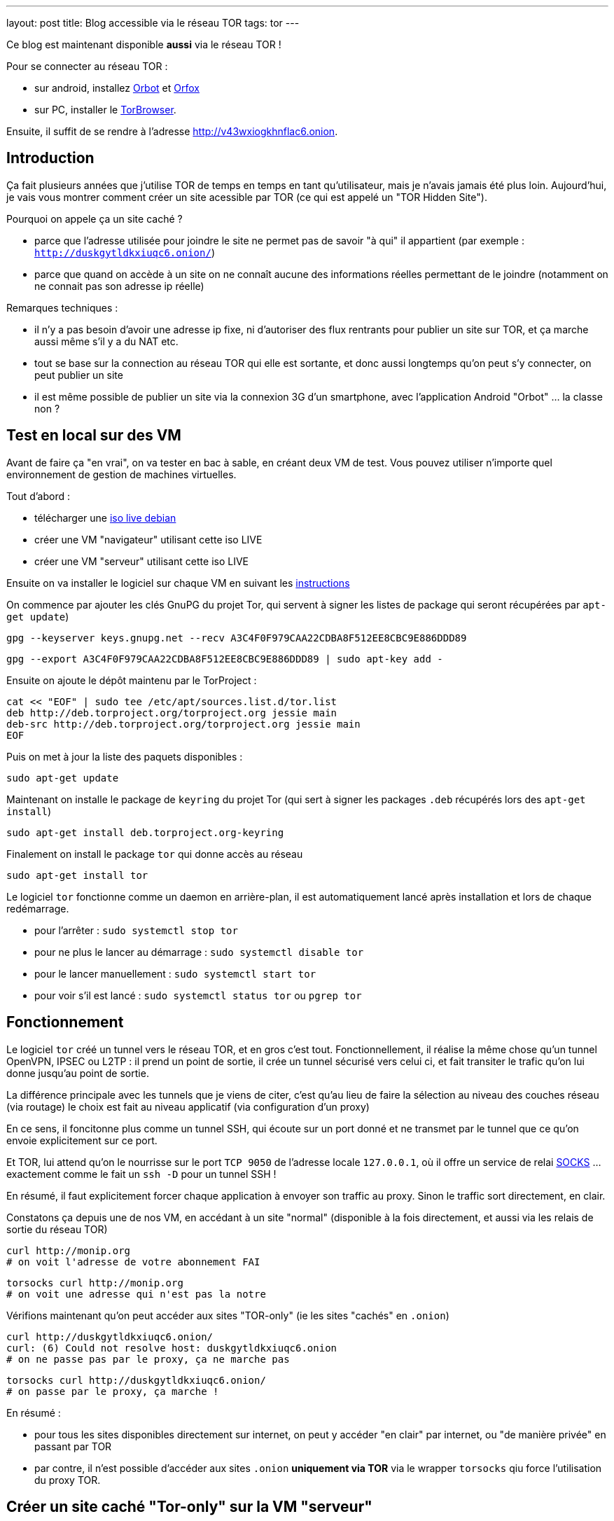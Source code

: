 ---
layout: post
title: Blog accessible via le réseau TOR
tags: tor
---

Ce blog est maintenant disponible **aussi** via le réseau TOR !

Pour se connecter au réseau TOR :

* sur android, installez link:https://play.google.com/store/apps/details?id=org.torproject.android[Orbot] et link:https://play.google.com/store/apps/details?id=info.guardianproject.orfox[Orfox]
* sur PC, installer le link:https://www.torproject.org/projects/torbrowser.html.en[TorBrowser].

Ensuite, il suffit de se rendre à l'adresse link:http://v43wxiogkhnflac6.onion[http://v43wxiogkhnflac6.onion].

== Introduction

Ça fait plusieurs années que j'utilise TOR de temps en temps en tant qu'utilisateur, mais je n'avais jamais été plus loin. Aujourd'hui, je vais vous montrer comment créer un site acessible par TOR (ce qui est appelé un "TOR Hidden Site").

Pourquoi on appele ça un site caché ?

* parce que l'adresse utilisée pour joindre le site ne permet pas de savoir "à qui" il appartient (par exemple : `http://duskgytldkxiuqc6.onion/`)

* parce que quand on accède à un site on ne connaît aucune des informations réelles permettant de le joindre (notamment on ne connait pas son adresse ip réelle)

Remarques techniques :

* il n'y a pas besoin d'avoir une adresse ip fixe, ni d'autoriser des flux rentrants pour publier un site sur TOR, et ça marche aussi même s'il y a du NAT etc.

* tout se base sur la connection au réseau TOR qui elle est sortante, et donc aussi longtemps qu'on peut s'y connecter, on peut publier un site

* il est même possible de publier un site via la connexion 3G d'un smartphone, avec l'application Android "Orbot" ... la classe non ?

== Test en local sur des VM

Avant de faire ça "en vrai", on va tester en bac à sable, en créant deux VM de test. Vous pouvez utiliser n'importe quel environnement de gestion de machines virtuelles.

Tout d'abord :

* télécharger une link:https://www.debian.org/CD/live/[iso live debian]
* créer une VM "navigateur" utilisant cette iso LIVE
* créer une VM "serveur" utilisant cette iso LIVE

Ensuite on va installer le logiciel sur chaque VM en suivant les link:https://www.torproject.org/docs/debian.html.en[instructions]

On commence par ajouter les clés GnuPG du projet Tor, qui servent à signer les listes de package qui seront récupérées par `apt-get update`)

    gpg --keyserver keys.gnupg.net --recv A3C4F0F979CAA22CDBA8F512EE8CBC9E886DDD89

    gpg --export A3C4F0F979CAA22CDBA8F512EE8CBC9E886DDD89 | sudo apt-key add -

Ensuite on ajoute le dépôt maintenu par le TorProject :

    cat << "EOF" | sudo tee /etc/apt/sources.list.d/tor.list
    deb http://deb.torproject.org/torproject.org jessie main
    deb-src http://deb.torproject.org/torproject.org jessie main
    EOF

Puis on met à jour la liste des paquets disponibles :

    sudo apt-get update

Maintenant on installe le package de `keyring` du projet Tor (qui sert à signer les packages `.deb` récupérés lors des `apt-get install`)

    sudo apt-get install deb.torproject.org-keyring

Finalement on install le package `tor` qui donne accès au réseau

    sudo apt-get install tor

Le logiciel `tor` fonctionne comme un daemon en arrière-plan, il est automatiquement lancé après installation et lors de chaque redémarrage.

* pour l'arrêter : `sudo systemctl stop tor`
* pour ne plus le lancer au démarrage : `sudo systemctl disable tor`
* pour le lancer manuellement : `sudo systemctl start tor`
* pour voir s'il est lancé : `sudo systemctl status tor` ou `pgrep tor`

== Fonctionnement

Le logiciel `tor` créé un tunnel vers le réseau TOR, et en gros c'est tout.  Fonctionnellement, il réalise la même chose qu'un tunnel OpenVPN, IPSEC ou L2TP : il prend un point de sortie, il crée un tunnel sécurisé vers celui ci, et fait transiter le trafic qu'on lui donne jusqu'au point de sortie.

La différence principale avec les tunnels que je viens de citer, c'est qu'au lieu de faire la sélection au niveau des couches réseau (via routage) le choix est fait au niveau applicatif (via configuration d'un proxy)

En ce sens, il foncitonne plus comme un tunnel SSH, qui écoute sur un port donné et ne transmet par le tunnel que ce qu'on envoie explicitement sur ce port.

Et TOR, lui attend qu'on le nourrisse sur le port `TCP 9050` de l'adresse locale `127.0.0.1`, où il offre un service de relai link:https://fr.wikipedia.org/wiki/SOCKS[SOCKS] ... exactement comme le fait un `ssh -D` pour un tunnel SSH !

En résumé, il faut explicitement forcer chaque application à envoyer son traffic au proxy. Sinon le traffic sort directement, en clair.

Constatons ça depuis une de nos VM, en accédant à un site "normal" (disponible à la fois directement, et aussi via les relais de sortie du réseau TOR)

    curl http://monip.org
    # on voit l'adresse de votre abonnement FAI

    torsocks curl http://monip.org
    # on voit une adresse qui n'est pas la notre

Vérifions maintenant qu'on peut accéder aux sites "TOR-only" (ie les sites "cachés" en `.onion`)

    curl http://duskgytldkxiuqc6.onion/
    curl: (6) Could not resolve host: duskgytldkxiuqc6.onion
    # on ne passe pas par le proxy, ça ne marche pas

    torsocks curl http://duskgytldkxiuqc6.onion/
    # on passe par le proxy, ça marche !

En résumé :

* pour tous les sites disponibles directement sur internet, on peut y accéder "en clair" par internet, ou "de manière privée" en passant par TOR

* par contre, il n'est possible d'accéder aux sites `.onion` **uniquement via TOR** via le wrapper `torsocks` qiu force l'utilisation du proxy TOR.

== Créer un site caché "Tor-only" sur la VM "serveur"

On va suivre la link:https://www.torproject.org/docs/tor-hidden-service.html.en[documentation officielle] et j'ajouterai des éléments d'infos au fur et à mesure.

On commencer par installer un serveur web :

    # installation
    sudo apt-get install nginx-light

    # arrête pour modifier la configuration
    sudo systemctl stop nginx

    # on chargera pas la conf par défaut
    sudo rm /etc/nginx/sites-enabled/default

    # on vire le "site" par défaut
    sudo rm /var/www/html/index.nginx-debian.html

    # on créé une page d'accueil "bidon"
    echo "success!" | sudo tee /var/www/html/index.html

    # on créé une config pour le site caché
    cat << "EOF" | sudo tee /etc/nginx/sites-available/tor
    server {
        listen localhost:8080 default_server;
        root /var/www/html;
        server_name _;
        location / {
                try_files $uri $uri/ =404;
        }
    }
    EOF

    # on utilisera la nouvelle conf
    sudo ln -s /etc/nginx/sites-available/tor /etc/nginx/sites-enabled/

    # on vérifie la conf avant de démarrer
    sudo nginx -t

    # on redémarre le serveur web
    sudo systemctl start nginx

    # le serveur doit écouter sur 127.0.0.1:8080
    sudo netstat -lntp

    # on vérifie que le serveur répond bien
    curl http://localhost:8080/
    success !

On va ensuite configurer le site caché via TOR :

    # on commence par arrêter le service TOR
    sudo systemctl stop tor

    # IMPORTANT !
    # ce répertoire DOIT être un sous répertoire
    # de l'option de configuration DataDirectory
    # située dans la config par défaut qui se trouve dans
    # le fichier /usr/share/tor/tor-service-defaults-torrc
    #
    # le répertoire qui contiendra les infos permettant
    # d'accéder à nos sites cachés
    sudo mkdir -p /var/lib/tor/hidden_services

    # le répertoire en question doit être accessible
    # au user/group qui exécute le programme `tor`
    # sur Debian, il s'agit de 'debian-tor'
    sudo chown debian-tor:debian-tor /var/lib/tor/hidden_services

    # on protège ce répertoire sensible
    sudo chmod 700 /var/lib/tor/hidden_services

    # la configuration TOR étant actuellement
    # entièrement commentée, on la met de côté
    sudo mv /etc/tor/torrc /etc/tor/torrc.original

    # et on en créé une basique qui dit que :
    # - accessible en local sur l'adresse 127.0.0.1
    # - accessible en local sur le port tcp 8080
    # - accessible via tor sur le port tcp 80
    #
    # ici on demande la création d'un sous-répertoire
    # 'test', vu qu'on peut avoir plusieurs sites cachés
    cat << "EOF" | sudo tee /etc/tor/torrc
    HiddenServiceDir /var/lib/tor/hidden_services/test
    HiddenServicePort 80 127.0.0.1:8080
    EOF

    # on vérifie la configuration
    sudo -u debian-tor tor --verify-config

    # on redémarre tor
    sudo systemctl start tor

    # le log TOR est dans le fichier `/var/log/tor/log`

On trouve les fichiers suivants dans `/var/lib/tor/hidden_services`

    drwx--S--- 3 debian-tor debian-tor  60 Apr 28 14:49 hidden_services/
    drwx--S--- 2 debian-tor debian-tor  80 Apr 28 14:49 hidden_services/test
    -rw------- 1 debian-tor debian-tor  23 Apr 28 14:49 hidden_services/test/hostname
    -rw------- 1 debian-tor debian-tor 887 Apr 28 14:49 hidden_services/test/private_key

Ils servent à quoi ?

* `hostname` : contient l'adresse URL du site caché TOR
* `private_key` : permet de garantir que l'URL `.onion` est bien "à nous"

On teste depuis la VM "navigateur" que le site est bien joignable via TOR :

    torsocks curl http://votre_url_du_fichier_hostname.onion/

Après quelques secondes d'attente lors de la première requête, on obtient :

    success!

Bref, ça marche, et on a mis un site sur TOR. Maintenant, faisons ça en vrai pour ce blog.

== Mise en ligne réel de ce blog sur TOR

On va refaire grosso modo là même chose que ce qu'on a fait sur la VM "serveur".

D'abord l'install et la configuration TOR :

    gpg --keyserver keys.gnupg.net --recv A3C4F0F979CAA22CDBA8F512EE8CBC9E886DDD89
    gpg --export A3C4F0F979CAA22CDBA8F512EE8CBC9E886DDD89 | sudo apt-key add -

    cat << "EOF" | sudo tee /etc/apt/sources.list.d/tor.list
    deb http://deb.torproject.org/torproject.org xenial main
    deb-src http://deb.torproject.org/torproject.org xenial main
    EOF

    sudo apt-get update
    sudo apt-get install deb.torproject.org-keyring
    sudo apt-get install tor

    torsocks curl http://monip.org
    torsocks curl http://duskgytldkxiuqc6.onion/

    sudo systemctl stop tor

    sudo mkdir -p /var/lib/tor/hidden_services
    sudo chown debian-tor:debian-tor /var/lib/tor/hidden_services
    sudo chmod 700 /var/lib/tor/hidden_services

    cat << "EOF" | sudo tee -a /etc/tor/torrc
    HiddenServiceDir /var/lib/tor/hidden_services/nipil_blog
    HiddenServicePort 80 127.0.0.1:8080
    EOF

    sudo systemctl start tor

    sudo cat /var/lib/tor/hidden_services/nipil_blog/hostname
    v43wxiogkhnflac6.onion

*L'adresse de ce blog sur TOR sera donc link:http://v43wxiogkhnflac6.onion/[v43wxiogkhnflac6.onion] !*

On vérifie que tout est OK au niveau réseau :

    # côté serveur
    sudo tcpdump -lni lo tcp port 8080
    tcpdump: verbose output suppressed, use -v or -vv for full protocol decode
    listening on lo, link-type EN10MB (Ethernet), capture size 262144 bytes

    # côté client
    torsocks curl http://v43wxiogkhnflac6.onion

    # on voit arriver des paquets réseau côté serveur, c'est bon
    16:04:43.575598 IP 127.0.0.1.33316 > 127.0.0.1.8080: Flags [S], seq 3994787516, win 43690, options [mss 65495,sackOK,TS val 71358355 ecr 0,nop,wscale 7], length 0
    16:04:43.575629 IP 127.0.0.1.8080 > 127.0.0.1.33316: Flags [R.], seq 0, ack 3994787517, win 0, length 0

    # côté client on a une erreur : c'est normal le serveur web est pas configuré  :-)
    [avril 28 16:04:43] ERROR torsocks[3202]: Connection refused to Tor SOCKS (in socks5_recv_connect_reply() at socks5.c:532)
    curl: (7) Couldn't connect to server

Bref, au niveau transport, c'est fonctionnel.

Ne reste plus qu'à configurer le serveur web !

    sudo systemctl stop nginx

    cat << "EOF" | sudo tee /etc/nginx/sites-available/nipil_tor.conf
    server {
        listen localhost:8080 default_server;
        server_name _;
        location / {
            root /var/www/html;
            index index.html;
        }
    }
    EOF

    sudo ln -s /etc/nginx/sites-available/nipil_tor.conf /etc/nginx/sites-enabled/

    sudo nginx -t

    sudo systemctl start nginx

    sudo netstat -lntp

Tout est configuré, on fait une vérification finale :

    # côté client
    torsocks curl http://v43wxiogkhnflac6.onion

On voit qu'on récupère le HTML de la page d'accueil du blog : ÇA MARCHE !

\o/
